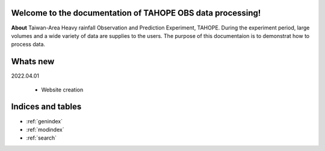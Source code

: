 .. cwbplot documentation master file, created by
   sphinx-quickstart on Fri Aug 27 20:54:08 2021.
   You can adapt this file completely to your liking, but it should at least
   contain the root `toctree` directive.

**Welcome to the documentation of TAHOPE OBS data processing!**
===================================================================
**About**
Taiwan-Area Heavy rainfall Observation and Prediction Experiment, TAHOPE.
During the experiment period, large volumes and a wide variety of data are supplies to the users.
The purpose of this documentaion is to demonstrat how to process data.




Whats new
=========
2022.04.01

    * Website creation

Indices and tables
==================

* :ref:`genindex`
* :ref:`modindex`
* :ref:`search`
